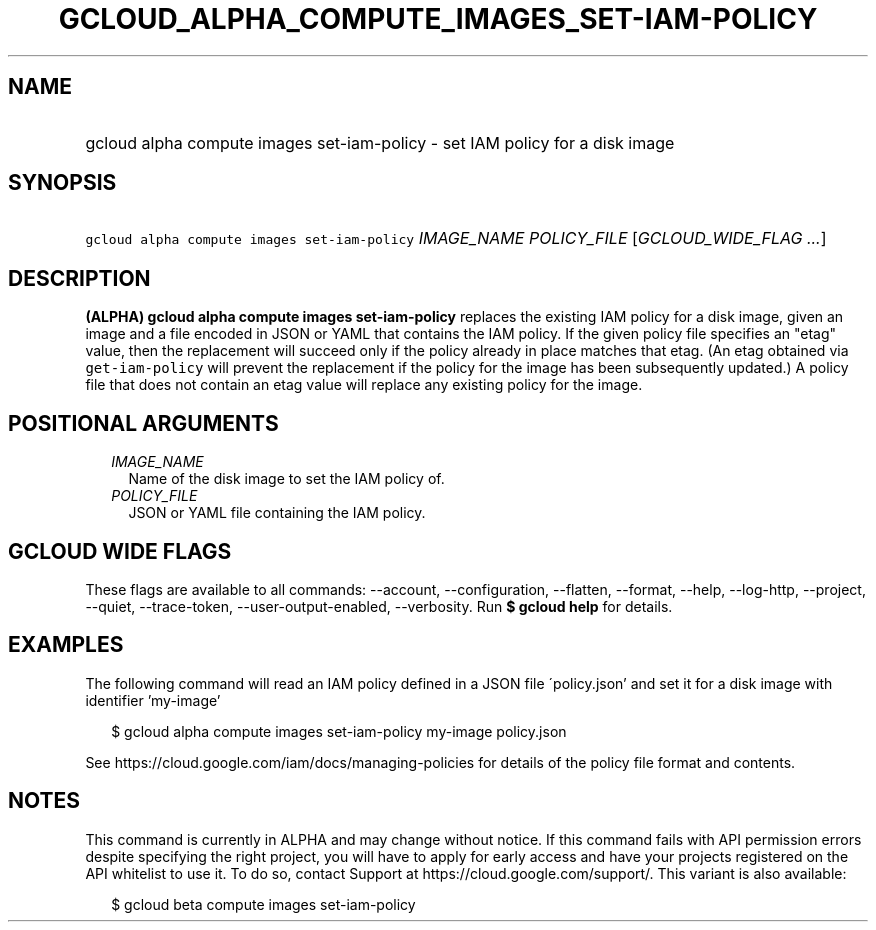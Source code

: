 
.TH "GCLOUD_ALPHA_COMPUTE_IMAGES_SET\-IAM\-POLICY" 1



.SH "NAME"
.HP
gcloud alpha compute images set\-iam\-policy \- set IAM policy for a disk image



.SH "SYNOPSIS"
.HP
\f5gcloud alpha compute images set\-iam\-policy\fR \fIIMAGE_NAME\fR \fIPOLICY_FILE\fR [\fIGCLOUD_WIDE_FLAG\ ...\fR]



.SH "DESCRIPTION"

\fB(ALPHA)\fR \fBgcloud alpha compute images set\-iam\-policy\fR replaces the
existing IAM policy for a disk image, given an image and a file encoded in JSON
or YAML that contains the IAM policy. If the given policy file specifies an
"etag" value, then the replacement will succeed only if the policy already in
place matches that etag. (An etag obtained via \f5get\-iam\-policy\fR will
prevent the replacement if the policy for the image has been subsequently
updated.) A policy file that does not contain an etag value will replace any
existing policy for the image.



.SH "POSITIONAL ARGUMENTS"

.RS 2m
.TP 2m
\fIIMAGE_NAME\fR
Name of the disk image to set the IAM policy of.

.TP 2m
\fIPOLICY_FILE\fR
JSON or YAML file containing the IAM policy.


.RE
.sp

.SH "GCLOUD WIDE FLAGS"

These flags are available to all commands: \-\-account, \-\-configuration,
\-\-flatten, \-\-format, \-\-help, \-\-log\-http, \-\-project, \-\-quiet,
\-\-trace\-token, \-\-user\-output\-enabled, \-\-verbosity. Run \fB$ gcloud
help\fR for details.



.SH "EXAMPLES"

The following command will read an IAM policy defined in a JSON file
\'policy.json' and set it for a disk image with identifier 'my\-image'

.RS 2m
$ gcloud alpha compute images set\-iam\-policy my\-image policy.json
.RE


See https://cloud.google.com/iam/docs/managing\-policies for details of the
policy file format and contents.



.SH "NOTES"

This command is currently in ALPHA and may change without notice. If this
command fails with API permission errors despite specifying the right project,
you will have to apply for early access and have your projects registered on the
API whitelist to use it. To do so, contact Support at
https://cloud.google.com/support/. This variant is also available:

.RS 2m
$ gcloud beta compute images set\-iam\-policy
.RE

